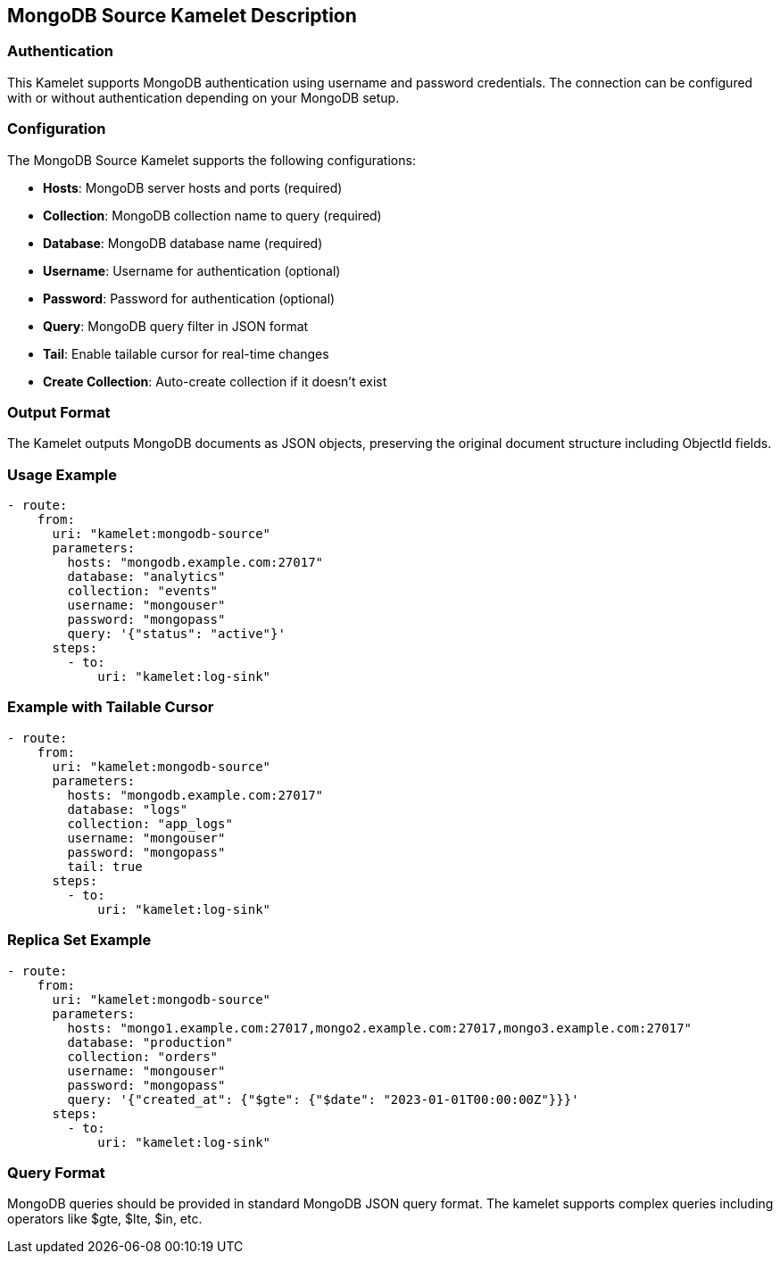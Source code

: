 == MongoDB Source Kamelet Description

=== Authentication

This Kamelet supports MongoDB authentication using username and password credentials. The connection can be configured with or without authentication depending on your MongoDB setup.

=== Configuration

The MongoDB Source Kamelet supports the following configurations:

- **Hosts**: MongoDB server hosts and ports (required)
- **Collection**: MongoDB collection name to query (required)
- **Database**: MongoDB database name (required)
- **Username**: Username for authentication (optional)
- **Password**: Password for authentication (optional)
- **Query**: MongoDB query filter in JSON format
- **Tail**: Enable tailable cursor for real-time changes
- **Create Collection**: Auto-create collection if it doesn't exist

=== Output Format

The Kamelet outputs MongoDB documents as JSON objects, preserving the original document structure including ObjectId fields.

=== Usage Example

[source,yaml,subs='+attributes,macros']
----
- route:
    from:
      uri: "kamelet:mongodb-source"
      parameters:
        hosts: "mongodb.example.com:27017"
        database: "analytics"
        collection: "events"
        username: "mongouser"
        password: "mongopass"
        query: '{"status": "active"}'
      steps:
        - to:
            uri: "kamelet:log-sink"
----

=== Example with Tailable Cursor

[source,yaml,subs='+attributes,macros']
----
- route:
    from:
      uri: "kamelet:mongodb-source"
      parameters:
        hosts: "mongodb.example.com:27017"
        database: "logs"
        collection: "app_logs"
        username: "mongouser"
        password: "mongopass"
        tail: true
      steps:
        - to:
            uri: "kamelet:log-sink"
----

=== Replica Set Example

[source,yaml,subs='+attributes,macros']
----
- route:
    from:
      uri: "kamelet:mongodb-source"
      parameters:
        hosts: "mongo1.example.com:27017,mongo2.example.com:27017,mongo3.example.com:27017"
        database: "production"
        collection: "orders"
        username: "mongouser"
        password: "mongopass"
        query: '{"created_at": {"$gte": {"$date": "2023-01-01T00:00:00Z"}}}'
      steps:
        - to:
            uri: "kamelet:log-sink"
----

=== Query Format

MongoDB queries should be provided in standard MongoDB JSON query format. The kamelet supports complex queries including operators like $gte, $lte, $in, etc.